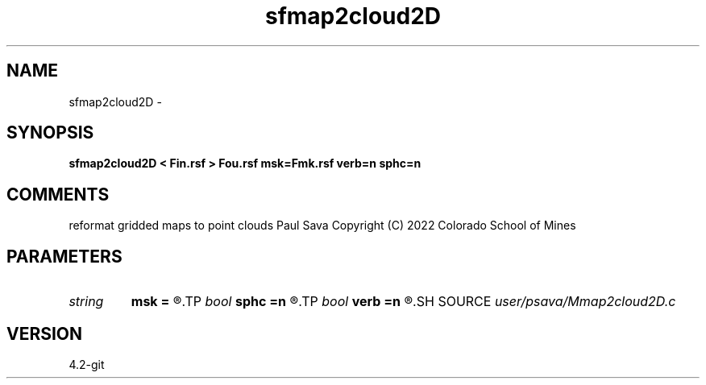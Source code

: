 .TH sfmap2cloud2D 1  "APRIL 2023" Madagascar "Madagascar Manuals"
.SH NAME
sfmap2cloud2D \- 
.SH SYNOPSIS
.B sfmap2cloud2D < Fin.rsf > Fou.rsf msk=Fmk.rsf verb=n sphc=n
.SH COMMENTS
reformat gridded maps to point clouds
Paul Sava
Copyright (C) 2022 Colorado School of Mines

.SH PARAMETERS
.PD 0
.TP
.I string 
.B msk
.B =
.R  	auxiliary input file name
.TP
.I bool   
.B sphc
.B =n
.R  [y/n]	spherical coordinates
.TP
.I bool   
.B verb
.B =n
.R  [y/n]	verbosity
.SH SOURCE
.I user/psava/Mmap2cloud2D.c
.SH VERSION
4.2-git
